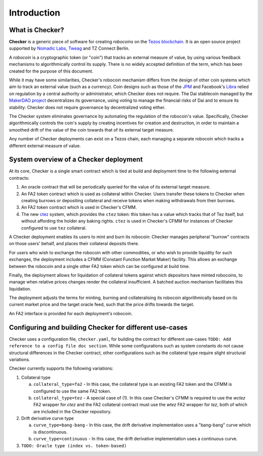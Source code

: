 Introduction
############

.. figure:: https://i.imgur.com/3VmpA2q.jpg
   :alt: a kit

What is Checker?
================

**Checker** is a generic piece of software for creating *robocoins* on
the `Tezos blockchain <https://tezos.com/>`_. It is an open source project
supported by `Nomadic Labs <https://nomadic-labs.com/>`_,
`Tweag <https://tweag.io/>`_ and TZ Connect Berlin.

A *robocoin* is a cryptographic token (or "coin") that tracks
an external measure of value, by using various feedback mechanisms to
algorithmically control its supply. There is no widely accepted
definition of the term, which has been created for the purpose of this
document.

While it may have some similarities, Checker's robocoin mechanism
differs from the design of other coin systems which aim to track an
external value (such as a currency). Coin designs such as those of the
`JPM
<https://www.jpmorgan.com/solutions/cib/news/digital-coin-payments>`_
and Facebook's `Libra
<https://www.theguardian.com/technology/2019/jun/18/what-is-libra-facebook-new-cryptocurrency)>`_
relied on regulation by a central authority or administrator, which
Checker does not require. The Dai stablecoin managed by the `MakerDAO
project <https://makerdao.com/en/>`_ decentralizes its governance,
using voting to manage the financial risks of Dai and to ensure its
stability: Checker does not require governance by decentralized voting
either.

The Checker system eliminates governance by automating the regulation
of the robocoin's value. Specifically, Checker algorithmically
controls the coin's supply by creating incentives for creation and
destruction, in order to maintain a smoothed drift of the value of
the coin towards that of its external target measure.

Any number of Checker deployments can exist on a Tezos chain, each
managing a separate robocoin which tracks a different external measure
of value.

System overview of a Checker deployment
=======================================

.. image:: _static/system-diagram.svg

At its core, Checker is a single smart contract which is tied at build and
deployment time to the following external contracts:

1. An oracle contract that will be periodically queried for the value
   of its external target measure.

2. An FA2 token contract which is used as collateral within Checker. Users
   transfer these tokens to Checker when creating burrows or depositing
   collateral and receive tokens when making withdrawals from their burrows.

3. An FA2 token contract which is used in Checker's CFMM.

4. The new `ctez <https://github.com/tezos-checker/ctez>`_ system,
   which provides the ``ctez`` token: this token has a value which tracks that
   of Tez itself, but without affording the holder any baking rights. ``ctez``
   is used in Checker's CFMM for instances of Checker configured to use ``tez``
   collateral.

A Checker deployment enables its users to mint and burn its robocoin: Checker
manages peripheral "burrow" contracts on those users' behalf, and places their
collateral deposits there.

For users who wish to exchange the robocoin with other commodities, or who wish
to provide liquidity for such exchanges, the deployment includes a CFMM
(Constant Function Market Maker) facility. This allows an exchange between the
robocoin and a single other FA2 token which can be configured at build time.

Finally, the deployment allows for liquidation of collateral tokens against
which depositors have minted robocoins, to manage when relative prices changes
render the collateral insufficient. A batched auction mechanism facilitates this
liquidation.

The deployment adjusts the terms for minting, burning and collateralising its
robocoin algorithmically based on its current market price and the target oracle
feed, such that the price drifts towards the target.

An FA2 interface is provided for each deployment's robocoin.

Configuring and building Checker for different use-cases
========================================================

Checker uses a configuration file, ``checker.yaml``, for building the contract for
different use-cases ``TODO: Add reference to a config file doc section``. While
some configurations such as system constants do not cause structural differences
in the Checker contract, other configurations such as the collateral type
require slight structural variations.

Checker currently supports the following variations:

1. Collateral type

   a. ``collateral_type=fa2`` - In this case, the collateral type is an existing
      FA2 token and the CFMM is configured to use the same FA2 token.

   b. ``collateral_type=tez`` - A special case of (1). In this case Checker's CFMM is
      required to use the `wctez` FA2 wrapper for `ctez` and the FA2 collateral
      contract must use the `wtez` FA2 wrapper for `tez`, both of which are included
      in the Checker repository.

2. Drift derivative curve type

   a. ``curve_type=bang-bang`` - In this case, the drift derivative implementation
      uses a "bang-bang" curve which is discontinuous.

   b. ``curve_type=continuous`` - In this case, the drift derivative implementation uses a continuous curve.

3. ``TODO: Oracle type (index vs. token-based)``
